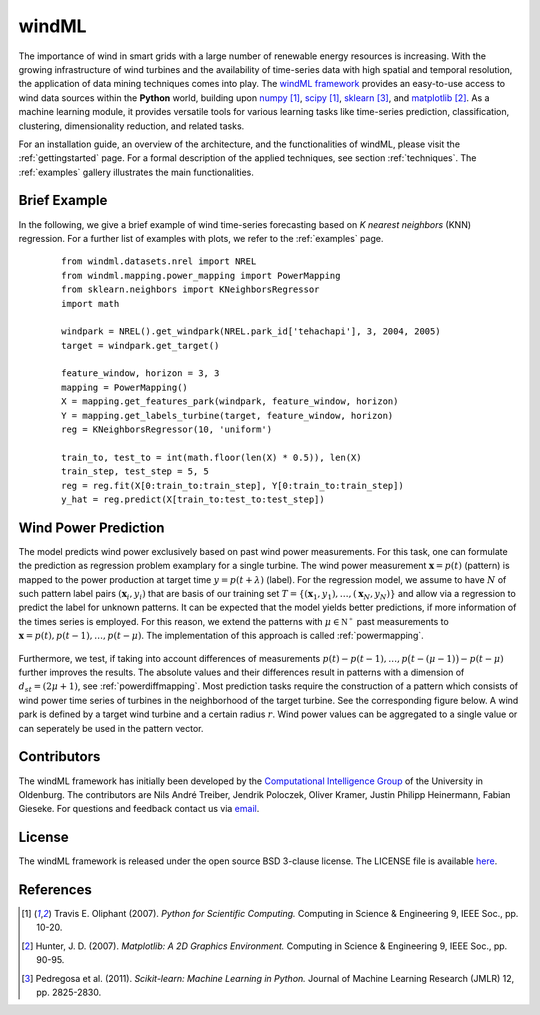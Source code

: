 .. _home:

.. raw:: html

    <style type="text/css">

    .figures {
        float: left;
    }

    .figure {
	float: left;
        margin: 10px;
        margin-bottom: 1px;
        width: auto;
        height: 140px;
        width: 200px;
    }

    .figure img {
        display: inline;
        }

    </style>

windML 
======

.. .. topic:: Machine learning library for wind energy information systems. 

The importance of wind in smart grids with a large number of renewable energy resources is increasing. 
With the growing infrastructure of wind turbines and the availability of time-series data with high spatial and temporal resolution, the application of data mining techniques comes into play. 
The `windML framework <https://github.com/cigroup-ol/windml>`_ provides an easy-to-use access to wind data sources within the **Python** world, building upon `numpy <http://numpy.scipy.org/>`_ [1]_, `scipy <http://scipy.org>`_ [1]_, `sklearn <http://scikit-learn.org>`_ [3]_, and `matplotlib <http://matplotlib.org>`_ [2]_. 
As a machine learning module, it provides versatile tools for various learning tasks like time-series prediction, classification, clustering, dimensionality reduction, and related tasks. 

For an installation guide, an overview of the architecture, and the functionalities of windML, please visit the :ref:`gettingstarted` page. For a formal description of the applied techniques, see section :ref:`techniques`. The :ref:`examples` gallery illustrates the main functionalities.  

.. container:: figures

    .. figure:: ./_images/knn_regression_turbine_1_thumb.png
        :target: ./examples/prediction/knn_regression_turbine.html
    
    .. figure:: ./_images/svr_regression_turbine_1_thumb.png
        :target: ./examples/prediction/svr_regression_turbine.html
    
    .. figure:: ./_images/forecast_horizon_1_thumb.png
        :target: ./examples/prediction/forecast_horizon.html

.. raw:: html

    <div style="clear: both"></div>


Brief Example
-------------

In the following, we give a brief example
of wind time-series forecasting based on *K nearest neighbors* (KNN) regression.
For a further list of examples with plots, we refer to the :ref:`examples` page.
 ::

  from windml.datasets.nrel import NREL
  from windml.mapping.power_mapping import PowerMapping
  from sklearn.neighbors import KNeighborsRegressor
  import math
  
  windpark = NREL().get_windpark(NREL.park_id['tehachapi'], 3, 2004, 2005)
  target = windpark.get_target()
  
  feature_window, horizon = 3, 3
  mapping = PowerMapping()
  X = mapping.get_features_park(windpark, feature_window, horizon)
  Y = mapping.get_labels_turbine(target, feature_window, horizon)
  reg = KNeighborsRegressor(10, 'uniform')
  
  train_to, test_to = int(math.floor(len(X) * 0.5)), len(X)
  train_step, test_step = 5, 5
  reg = reg.fit(X[0:train_to:train_step], Y[0:train_to:train_step])
  y_hat = reg.predict(X[train_to:test_to:test_step])



Wind Power Prediction
--------------------------

The model predicts wind power exclusively based on past wind power
measurements.  For this task, one can formulate the prediction as regression
problem examplary for a single turbine. The wind power measurement
:math:`\mathbf{x} = p(t)` (pattern) is mapped to the power production at target
time :math:`y = p(t+\lambda)` (label).  For the regression model, we assume to
have :math:`N` of such pattern label pairs :math:`(\mathbf{x}_i,y_i)` that are
basis of our training set
:math:`T=\{(\mathbf{x}_1,y_1),\ldots,(\mathbf{x}_N,y_N)\}` and allow via a
regression to predict the label for unknown patterns. It can be expected that
the model yields better predictions, if more information of the times series is
employed. For this reason, we extend the patterns with :math:`\mu \in
\mathbb{N^+}` past measurements to :math:`\mathbf{x} = p(t), p(t - 1),\ldots,
p(t - \mu)`. The implementation of this approach is called :ref:`powermapping`.

.. raw:: html

	<div style="clear: both"></div>

.. figure:: _static/genmapping.png
   :alt: General Times Series Model
   :align: center

.. raw:: html

	<div style="clear: both"></div>

Furthermore, we test, if taking into account differences of measurements
:math:`p(t)-p(t-1), \ldots, p\big(t-(\mu-1)\big) - p(t-\mu)` further improves
the results. The absolute values and their differences result in patterns with
a dimension of :math:`d_{st}=(2\mu+1)`, see :ref:`powerdiffmapping`. Most
prediction tasks require the construction of a pattern which consists of wind
power time series of turbines in the neighborhood of the target turbine.
See the corresponding figure below. A wind park is defined by a target wind
turbine and a certain radius :math:`r`. Wind power values can be aggregated to a
single value or can seperately be used in the pattern vector.

.. raw:: html

	<div style="clear: both"></div>

.. figure:: _static/neigh.png
    :alt: Neighborhood of a turbine
    :align: center

.. raw:: html

	<div style="clear: both"></div>


Contributors
------------

The windML framework has initially been developed by the `Computational Intelligence Group <http://www.ci.uni-oldenburg.de/>`_ of the University in Oldenburg. The contributors are Nils André Treiber, Jendrik Poloczek, Oliver Kramer, Justin Philipp Heinermann, Fabian Gieseke. For questions and feedback contact us via `email <oliver.kramer@uni-oldenburg.de>`_.  

License
-------

The windML framework is released under the open source BSD 3-clause license. The LICENSE file is available `here <https://github.com/cigroup-ol/windml/blob/master/LICENSE>`_.

References
----------

.. [1] Travis E. Oliphant (2007).  *Python for Scientific Computing.* Computing in Science & Engineering 9, IEEE Soc., pp. 10-20.
.. [2] Hunter, J.  D. (2007). *Matplotlib: A 2D Graphics Environment.* Computing in Science & Engineering 9, IEEE Soc., pp. 90-95.
.. [3] Pedregosa et al. (2011). *Scikit-learn: Machine Learning in Python.* Journal of Machine Learning Research (JMLR) 12, pp. 2825-2830.
